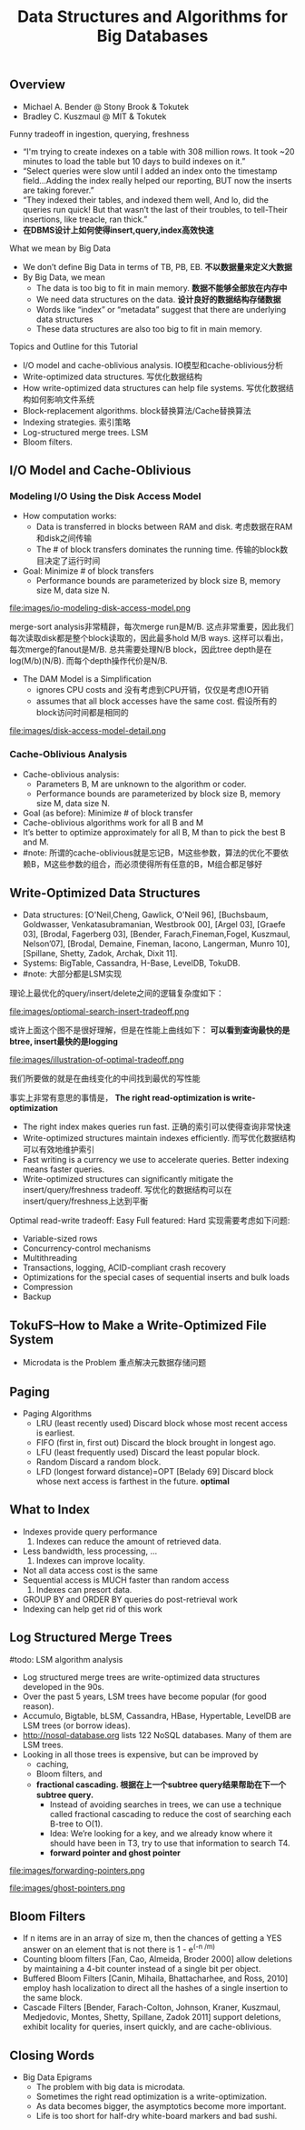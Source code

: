 #+title: Data Structures and Algorithms for Big Databases
** Overview
- Michael A. Bender @ Stony Brook & Tokutek 
- Bradley C. Kuszmaul @ MIT & Tokutek

Funny tradeoff in ingestion, querying, freshness
- “I'm trying to create indexes on a table with 308 million rows. It took ~20 minutes to load the table but 10 days to build indexes on it.”
- “Select queries were slow until I added an index onto the timestamp field...Adding the index really helped our reporting, BUT now the inserts are taking forever.”
- “They indexed their tables, and indexed them well, And lo, did the queries run quick! But that wasn’t the last of their troubles, to tell-Their insertions, like treacle, ran thick.”
- *在DBMS设计上如何使得insert,query,index高效快速*

What we mean by Big Data
- We don’t define Big Data in terms of TB, PB, EB. *不以数据量来定义大数据* 
- By Big Data, we mean
  - The data is too big to fit in main memory. *数据不能够全部放在内存中*
  - We need data structures on the data. *设计良好的数据结构存储数据*
  - Words like “index” or “metadata” suggest that there are underlying data structures
  - These data structures are also too big to fit in main memory.

Topics and Outline for this Tutorial
- I/O model and cache-oblivious analysis. IO模型和cache-oblivious分析
- Write-optimized data structures. 写优化数据结构
- How write-optimized data structures can help file systems. 写优化数据结构如何影响文件系统 
- Block-replacement algorithms. block替换算法/Cache替换算法 
- Indexing strategies. 索引策略
- Log-structured merge trees. LSM
- Bloom filters. 

** I/O Model and Cache-Oblivious 
*** Modeling I/O Using the Disk Access Model
- How computation works:
  - Data is transferred in blocks between RAM and disk. 考虑数据在RAM和disk之间传输
  - The # of block transfers dominates the running time. 传输的block数目决定了运行时间 
- Goal: Minimize # of block transfers 
  - Performance bounds are parameterized by block size B, memory size M, data size N.

file:images/io-modeling-disk-access-model.png

merge-sort analysis非常精辟，每次merge run是M/B. 这点非常重要，因此我们每次读取disk都是整个block读取的，因此最多hold M/B ways. 这样可以看出，每次merge的fanout是M/B. 总共需要处理N/B block，因此tree depth是在log(M/b)(N/B). 而每个depth操作代价是N/B.

- The DAM Model is a Simplification
  - ignores CPU costs and 没有考虑到CPU开销，仅仅是考虑IO开销 
  - assumes that all block accesses have the same cost. 假设所有的block访问时间都是相同的 


file:images/disk-access-model-detail.png

*** Cache-Oblivious Analysis
- Cache-oblivious analysis:
  - Parameters B, M are unknown to the algorithm or coder. 
  - Performance bounds are parameterized by block size B, memory size M, data size N.
- Goal (as before): Minimize # of block transfer
- Cache-oblivious algorithms work for all B and M
- It’s better to optimize approximately for all B, M than to pick the best B and M.
- #note: 所谓的cache-oblivious就是忘记B，M这些参数，算法的优化不要依赖B，M这些参数的组合，而必须使得所有任意的B，M组合都足够好

** Write-Optimized Data Structures
- Data structures: [O'Neil,Cheng, Gawlick, O'Neil 96], [Buchsbaum, Goldwasser, Venkatasubramanian, Westbrook 00], [Argel 03], [Graefe 03], [Brodal, Fagerberg 03], [Bender, Farach,Fineman,Fogel, Kuszmaul, Nelson’07], [Brodal, Demaine, Fineman, Iacono, Langerman, Munro 10], [Spillane, Shetty, Zadok, Archak, Dixit 11].
- Systems: BigTable, Cassandra, H-Base, LevelDB, TokuDB.
- #note: 大部分都是LSM实现

理论上最优化的query/insert/delete之间的逻辑复杂度如下：

file:images/optiomal-search-insert-tradeoff.png

或许上面这个图不是很好理解，但是在性能上曲线如下： *可以看到查询最快的是btree, insert最快的是logging* 

file:images/illustration-of-optimal-tradeoff.png

我们所要做的就是在曲线变化的中间找到最优的写性能

事实上非常有意思的事情是， *The right read-optimization is write-optimization*
- The right index makes queries run fast. 正确的索引可以使得查询非常快速
- Write-optimized structures maintain indexes efficiently. 而写优化数据结构可以有效地维护索引
- Fast writing is a currency we use to accelerate queries. Better indexing means faster queries. 
- Write-optimized structures can significantly mitigate the insert/query/freshness tradeoff. 写优化的数据结构可以在insert/query/freshness上达到平衡

Optimal read-write tradeoff: Easy Full featured: Hard 实现需要考虑如下问题: 
- Variable-sized rows
- Concurrency-control mechanisms
- Multithreading
- Transactions, logging, ACID-compliant crash recovery
- Optimizations for the special cases of sequential inserts and bulk loads
- Compression
- Backup

** TokuFS--How to Make a Write-Optimized File System
- Microdata is the Problem 重点解决元数据存储问题

** Paging
- Paging Algorithms
  - LRU (least recently used) Discard block whose most recent access is earliest. 
  - FIFO (first in, first out) Discard the block brought in longest ago. 
  - LFU (least frequently used) Discard the least popular block. 
  - Random Discard a random block.
  - LFD (longest forward distance)=OPT [Belady 69] Discard block whose next access is farthest in the future. *optimal*

** What to Index
- Indexes provide query performance
    1. Indexes can reduce the amount of retrieved data.
- Less bandwidth, less processing, ...
    2. Indexes can improve locality.
- Not all data access cost is the same
- Sequential access is MUCH faster than random access
    3. Indexes can presort data.
- GROUP BY and ORDER BY queries do post-retrieval work
- Indexing can help get rid of this work

** Log Structured Merge Trees
#todo: LSM algorithm analysis

- Log structured merge trees are write-optimized data structures developed in the 90s.
- Over the past 5 years, LSM trees have become popular (for good reason).
- Accumulo, Bigtable, bLSM, Cassandra, HBase, Hypertable, LevelDB are LSM trees (or borrow ideas).
- http://nosql-database.org lists 122 NoSQL databases. Many of them are LSM trees.
- Looking in all those trees is expensive, but can be improved by
  - caching,
  - Bloom filters, and
  - *fractional cascading. 根据在上一个subtree query结果帮助在下一个subtree query.*
    - Instead of avoiding searches in trees, we can use a technique called fractional cascading to reduce the cost of searching each B-tree to O(1).
    - Idea: We’re looking for a key, and we already know where it should have been in T3, try to use that information to search T4.
    - *forward pointer and ghost pointer*


file:images/forwarding-pointers.png

file:images/ghost-pointers.png

** Bloom Filters
- If n items are in an array of size m, then the chances of getting a YES answer on an element that is not there is 1 - e^(-n /m)
- Counting bloom filters [Fan, Cao, Almeida, Broder 2000] allow deletions by maintaining a 4-bit counter instead of a single bit per object.
- Buffered Bloom Filters [Canin, Mihaila, Bhattacharhee, and Ross, 2010] employ hash localization to direct all the hashes of a single insertion to the same block.
- Cascade Filters [Bender, Farach-Colton, Johnson, Kraner, Kuszmaul, Medjedovic, Montes, Shetty, Spillane, Zadok 2011] support deletions, exhibit locality for queries, insert quickly, and are cache-oblivious.

** Closing Words
- Big Data Epigrams
  - The problem with big data is microdata.
  - Sometimes the right read optimization is a write-optimization.
  - As data becomes bigger, the asymptotics become more important.
  - Life is too short for half-dry white-board markers and bad sushi.
